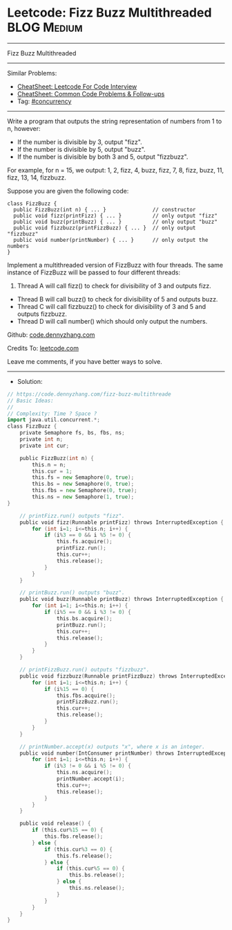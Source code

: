 * Leetcode: Fizz Buzz Multithreaded                             :BLOG:Medium:
#+STARTUP: showeverything
#+OPTIONS: toc:nil \n:t ^:nil creator:nil d:nil
:PROPERTIES:
:type:     concurrency
:END:
---------------------------------------------------------------------
Fizz Buzz Multithreaded
---------------------------------------------------------------------
#+BEGIN_HTML
<a href="https://github.com/dennyzhang/code.dennyzhang.com/tree/master/problems/fizz-buzz-multithreaded"><img align="right" width="200" height="183" src="https://www.dennyzhang.com/wp-content/uploads/denny/watermark/github.png" /></a>
#+END_HTML
Similar Problems:
- [[https://cheatsheet.dennyzhang.com/cheatsheet-leetcode-A4][CheatSheet: Leetcode For Code Interview]]
- [[https://cheatsheet.dennyzhang.com/cheatsheet-followup-A4][CheatSheet: Common Code Problems & Follow-ups]]
- Tag: [[https://code.dennyzhang.com/review-concurrency][#concurrency]]
---------------------------------------------------------------------
Write a program that outputs the string representation of numbers from 1 to n, however:

- If the number is divisible by 3, output "fizz".
- If the number is divisible by 5, output "buzz".
- If the number is divisible by both 3 and 5, output "fizzbuzz".

For example, for n = 15, we output: 1, 2, fizz, 4, buzz, fizz, 7, 8, fizz, buzz, 11, fizz, 13, 14, fizzbuzz.

Suppose you are given the following code:
#+BEGIN_EXAMPLE
class FizzBuzz {
  public FizzBuzz(int n) { ... }               // constructor
  public void fizz(printFizz) { ... }          // only output "fizz"
  public void buzz(printBuzz) { ... }          // only output "buzz"
  public void fizzbuzz(printFizzBuzz) { ... }  // only output "fizzbuzz"
  public void number(printNumber) { ... }      // only output the numbers
}
#+END_EXAMPLE

Implement a multithreaded version of FizzBuzz with four threads. The same instance of FizzBuzz will be passed to four different threads:

1. Thread A will call fizz() to check for divisibility of 3 and outputs fizz.
- Thread B will call buzz() to check for divisibility of 5 and outputs buzz.
- Thread C will call fizzbuzz() to check for divisibility of 3 and 5 and outputs fizzbuzz.
- Thread D will call number() which should only output the numbers.

Github: [[https://github.com/dennyzhang/code.dennyzhang.com/tree/master/problems/fizz-buzz-multithreaded][code.dennyzhang.com]]

Credits To: [[https://leetcode.com/problems/fizz-buzz-multithreaded/description/][leetcode.com]]

Leave me comments, if you have better ways to solve.
---------------------------------------------------------------------
- Solution:

#+BEGIN_SRC go
// https://code.dennyzhang.com/fizz-buzz-multithreade
// Basic Ideas:
//
// Complexity: Time ? Space ?
import java.util.concurrent.*;
class FizzBuzz {
    private Semaphore fs, bs, fbs, ns;
    private int n;
    private int cur;

    public FizzBuzz(int n) {
        this.n = n;
        this.cur = 1;
        this.fs = new Semaphore(0, true);
        this.bs = new Semaphore(0, true);
        this.fbs = new Semaphore(0, true);
        this.ns = new Semaphore(1, true);
}

    // printFizz.run() outputs "fizz".
    public void fizz(Runnable printFizz) throws InterruptedException {
        for (int i=1; i<=this.n; i++) {
            if (i%3 == 0 && i %5 != 0) {
                this.fs.acquire();
                printFizz.run();
                this.cur++;
                this.release();
            }
        }
    }

    // printBuzz.run() outputs "buzz".
    public void buzz(Runnable printBuzz) throws InterruptedException {
        for (int i=1; i<=this.n; i++) {
            if (i%5 == 0 && i %3 != 0) {
                this.bs.acquire();
                printBuzz.run();
                this.cur++;
                this.release();
            }
        }
    }

    // printFizzBuzz.run() outputs "fizzbuzz".
    public void fizzbuzz(Runnable printFizzBuzz) throws InterruptedException {
        for (int i=1; i<=this.n; i++) {
            if (i%15 == 0) {
                this.fbs.acquire();
                printFizzBuzz.run();
                this.cur++;
                this.release();
            }
        }
    }

    // printNumber.accept(x) outputs "x", where x is an integer.
    public void number(IntConsumer printNumber) throws InterruptedException {
        for (int i=1; i<=this.n; i++) {
            if (i%3 != 0 && i %5 != 0) {
                this.ns.acquire();
                printNumber.accept(i);
                this.cur++;
                this.release();
            }
        }
    }

    public void release() {
        if (this.cur%15 == 0) {
            this.fbs.release();
        } else {
            if (this.cur%3 == 0) {
                this.fs.release();
            } else {
                if (this.cur%5 == 0) {
                    this.bs.release();
                } else {
                    this.ns.release();
                }
            }
        }
    }
}
#+END_SRC

#+BEGIN_HTML
<div style="overflow: hidden;">
<div style="float: left; padding: 5px"> <a href="https://www.linkedin.com/in/dennyzhang001"><img src="https://www.dennyzhang.com/wp-content/uploads/sns/linkedin.png" alt="linkedin" /></a></div>
<div style="float: left; padding: 5px"><a href="https://github.com/dennyzhang"><img src="https://www.dennyzhang.com/wp-content/uploads/sns/github.png" alt="github" /></a></div>
<div style="float: left; padding: 5px"><a href="https://www.dennyzhang.com/slack" target="_blank" rel="nofollow"><img src="https://www.dennyzhang.com/wp-content/uploads/sns/slack.png" alt="slack"/></a></div>
</div>
#+END_HTML
